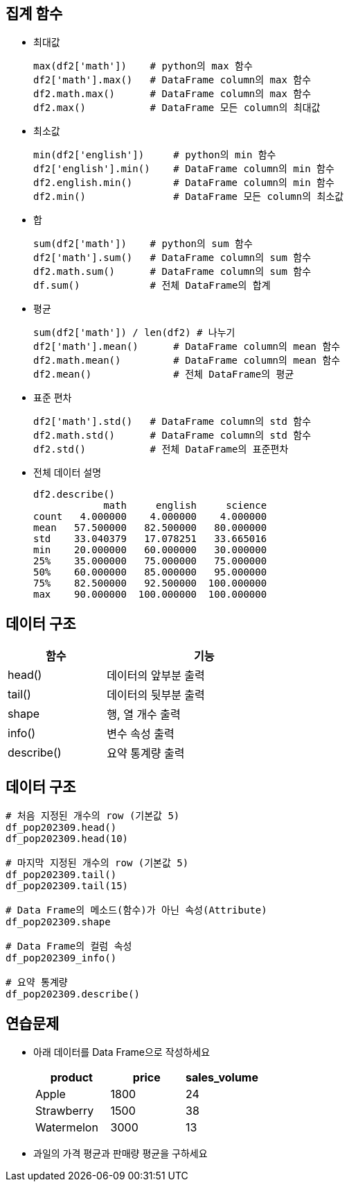 == 집계 함수

* 최대값
+
[source, python]
----
max(df2['math'])    # python의 max 함수
df2['math'].max()   # DataFrame column의 max 함수
df2.math.max()      # DataFrame column의 max 함수
df2.max()           # DataFrame 모든 column의 최대값
----
* 최소값
+
[source, python]
----
min(df2['english'])     # python의 min 함수
df2['english'].min()    # DataFrame column의 min 함수
df2.english.min()       # DataFrame column의 min 함수
df2.min()               # DataFrame 모든 column의 최소값
----
* 합
+
[source, python]
----
sum(df2['math'])    # python의 sum 함수
df2['math'].sum()   # DataFrame column의 sum 함수
df2.math.sum()      # DataFrame column의 sum 함수
df.sum()            # 전체 DataFrame의 합계
----
* 평균 
+
[source, python]
----
sum(df2['math']) / len(df2) # 나누기
df2['math'].mean()      # DataFrame column의 mean 함수
df2.math.mean()         # DataFrame column의 mean 함수
df2.mean()              # 전체 DataFrame의 평균
----
* 표준 편차
+
[source, python]
----
df2['math'].std()   # DataFrame column의 std 함수
df2.math.std()      # DataFrame column의 std 함수
df2.std()           # 전체 DataFrame의 표준편차
----
* 전체 데이터 설명
+
[source, python]
----
df2.describe()
            math     english     science
count   4.000000    4.000000    4.000000
mean   57.500000   82.500000   80.000000
std    33.040379   17.078251   33.665016
min    20.000000   60.000000   30.000000
25%    35.000000   75.000000   75.000000
50%    60.000000   85.000000   95.000000
75%    82.500000   92.500000  100.000000
max    90.000000  100.000000  100.000000
----

== 데이터 구조

[%header, cols="1,2", width=50%]
|===
|함수|기능
|head()|데이터의 앞부분 출력
|tail()|데이터의 뒷부분 출력
|shape |행, 열 개수 출력
|info()|변수 속성 출력
|describe()|요약 통계량 출력
|===

== 데이터 구조

[source, python]
----
# 처음 지정된 개수의 row (기본값 5)
df_pop202309.head()
df_pop202309.head(10)

# 마지막 지정된 개수의 row (기본값 5)
df_pop202309.tail()
df_pop202309.tail(15)

# Data Frame의 메소드(함수)가 아닌 속성(Attribute)
df_pop202309.shape

# Data Frame의 컬럼 속성
df_pop202309_info()

# 요약 통계량
df_pop202309.describe()
----

== 연습문제

* 아래 데이터를 Data Frame으로 작성하세요 
+
[%header, cols=3, width=40%]
|===
|product|price|sales_volume
|Apple  |1800 | 24
|Strawberry | 1500 |38
|Watermelon | 3000 |13
|===
* 과일의 가격 평균과 판매량 평균을 구하세요